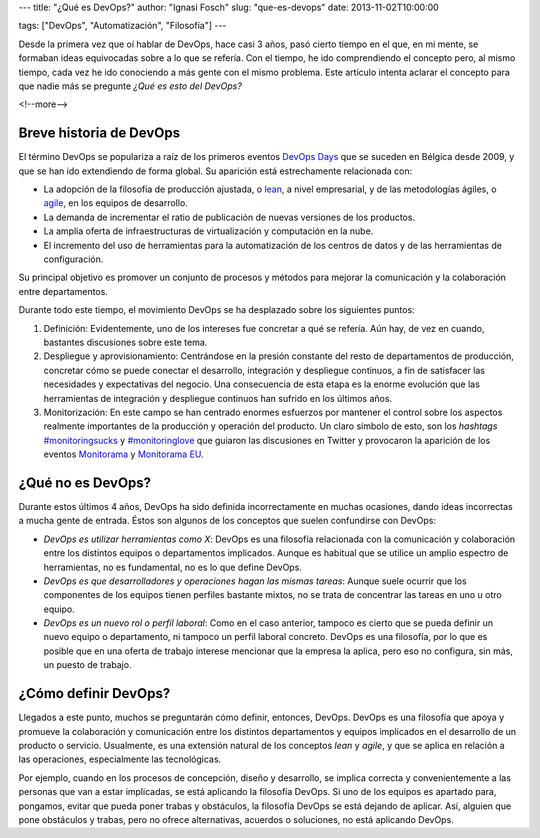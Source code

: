 ---
title: "¿Qué es DevOps?"
author: "Ignasi Fosch"
slug: "que-es-devops"
date: 2013-11-02T10:00:00

tags: ["DevOps", "Automatización", "Filosofía"]
---

.. image:: /images/show-me-the-devops.png
   :width: 250
   :height: 135
   :alt: ¿DevOps? ¿Y eso qué es?
   :class: border
   :align: right

Desde la primera vez que oí hablar de DevOps, hace casi 3 años, pasó cierto tiempo en el que, en mi mente, se formaban ideas equivocadas sobre a lo que se refería. Con el tiempo, he ido comprendiendo el concepto pero, al mismo tiempo, cada vez he ido conociendo a más gente con el mismo problema. Este artículo intenta aclarar el concepto para que nadie más se pregunte *¿Qué es esto del DevOps?*

<!--more-->


Breve historia de DevOps
------------------------

El término DevOps se populariza a raíz de los primeros eventos `DevOps Days`_ que se suceden en Bélgica desde 2009, y que se han ido extendiendo de forma global. Su aparición está estrechamente relacionada con:

* La adopción de la filosofía de producción ajustada, o lean_, a nivel empresarial, y de las metodologías ágiles, o agile_, en los equipos de desarrollo.
* La demanda de incrementar el ratio de publicación de nuevas versiones de los productos.
* La amplia oferta de infraestructuras de virtualización y computación en la nube.
* El incremento del uso de herramientas para la automatización de los centros de datos y de las herramientas de configuración.

Su principal objetivo es promover un conjunto de procesos y métodos para mejorar la comunicación y la colaboración entre departamentos.

Durante todo este tiempo, el movimiento DevOps se ha desplazado sobre los siguientes puntos:

1. Definición: Evidentemente, uno de los intereses fue concretar a qué se refería. Aún hay, de vez en cuando, bastantes discusiones sobre este tema.
2. Despliegue y aprovisionamiento: Centrándose en la presión constante del resto de departamentos de producción, concretar cómo se puede conectar el desarrollo, integración y despliegue continuos, a fin de satisfacer las necesidades y expectativas del negocio. Una consecuencia de esta etapa es la enorme evolución que las herramientas de integración y despliegue continuos han sufrido en los últimos años.
3. Monitorización: En este campo se han centrado enormes esfuerzos por mantener el control sobre los aspectos realmente importantes de la producción y operación del producto. Un claro símbolo de esto, son los *hashtags* `#monitoringsucks`_ y `#monitoringlove`_ que guiaron las discusiones en Twitter y provocaron la aparición de los eventos Monitorama_ y `Monitorama EU`_.

¿Qué no es DevOps?
------------------

Durante estos últimos 4 años, DevOps ha sido definida incorrectamente en muchas ocasiones, dando ideas incorrectas a mucha gente de entrada. Éstos son algunos de los conceptos que suelen confundirse con DevOps:

* *DevOps es utilizar herramientas como X*: DevOps es una filosofía relacionada con la comunicación y colaboración entre los distintos equipos o departamentos implicados. Aunque es habitual que se utilice un amplio espectro de herramientas, no es fundamental, no es lo que define DevOps.
* *DevOps es que desarrolladores y operaciones hagan las mismas tareas*: Aunque suele ocurrir que los componentes de los equipos tienen perfiles bastante mixtos, no se trata de concentrar las tareas en uno u otro equipo.
* *DevOps es un nuevo rol o perfil laboral*: Como en el caso anterior, tampoco es cierto que se pueda definir un nuevo equipo o departamento, ni tampoco un perfil laboral concreto. DevOps es una filosofía, por lo que es posible que en una oferta de trabajo interese mencionar que la empresa la aplica, pero eso no configura, sin más, un puesto de trabajo.

¿Cómo definir DevOps?
---------------------

Llegados a este punto, muchos se preguntarán cómo definir, entonces, DevOps. DevOps es una filosofía que apoya y promueve la colaboración y comunicación entre los distintos departamentos y equipos implicados en el desarrollo de un producto o servicio. Usualmente, es una extensión natural de los conceptos *lean* y *agile*, y que se aplica en relación a las operaciones, especialmente las tecnológicas.

Por ejemplo, cuando en los procesos de concepción, diseño y desarrollo, se implica correcta y convenientemente a las personas que van a estar implicadas, se está aplicando la filosofía DevOps. Si uno de los equipos es apartado para, pongamos, evitar que pueda poner trabas y obstáculos, la filosofía DevOps se está dejando de aplicar. Así, alguien que pone obstáculos y trabas, pero no ofrece alternativas, acuerdos o soluciones, no está aplicando DevOps.

.. _`DevOps Days`: http://devopsdays.org
.. _lean: http://es.wikipedia.org/wiki/Lean_manufacturing
.. _agile: http://es.wikipedia.org/wiki/Desarrollo_%C3%A1gil_de_software
.. _`#monitoringsucks`: https://twitter.com/search?q=%23monitoringsucks&src=typd&f=realtime
.. _`#monitoringlove`: https://twitter.com/search?q=%23monitoringlove&src=typd&f=realtime
.. _Monitorama: http://monitorama.com
.. _`Monitorama EU`: http://monitorama.eu
